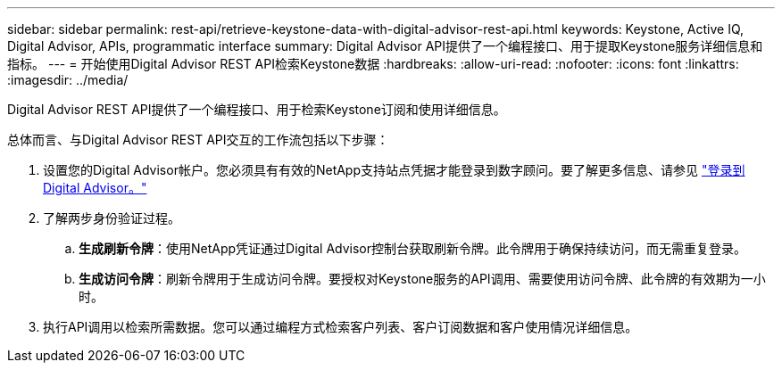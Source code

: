 ---
sidebar: sidebar 
permalink: rest-api/retrieve-keystone-data-with-digital-advisor-rest-api.html 
keywords: Keystone, Active IQ, Digital Advisor, APIs, programmatic interface 
summary: Digital Advisor API提供了一个编程接口、用于提取Keystone服务详细信息和指标。 
---
= 开始使用Digital Advisor REST API检索Keystone数据
:hardbreaks:
:allow-uri-read: 
:nofooter: 
:icons: font
:linkattrs: 
:imagesdir: ../media/


[role="lead"]
Digital Advisor REST API提供了一个编程接口、用于检索Keystone订阅和使用详细信息。

总体而言、与Digital Advisor REST API交互的工作流包括以下步骤：

. 设置您的Digital Advisor帐户。您必须具有有效的NetApp支持站点凭据才能登录到数字顾问。要了解更多信息、请参见 https://docs.netapp.com/us-en/active-iq/task_login_activeiq.html["登录到Digital Advisor。"]
. 了解两步身份验证过程。
+
.. *生成刷新令牌*：使用NetApp凭证通过Digital Advisor控制台获取刷新令牌。此令牌用于确保持续访问，而无需重复登录。
.. *生成访问令牌*：刷新令牌用于生成访问令牌。要授权对Keystone服务的API调用、需要使用访问令牌、此令牌的有效期为一小时。


. 执行API调用以检索所需数据。您可以通过编程方式检索客户列表、客户订阅数据和客户使用情况详细信息。

